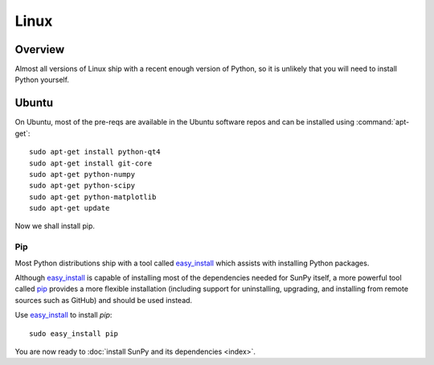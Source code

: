 =====
Linux
=====

Overview
--------

Almost all versions of Linux ship with a recent enough version
of Python, so it is unlikely that you will need to install Python yourself.

Ubuntu
------
On Ubuntu, most of the pre-reqs are available in the Ubuntu software repos and
can be installed using :command:`apt-get`: ::

    sudo apt-get install python-qt4 
    sudo apt-get install git-core 
    sudo apt-get python-numpy 
    sudo apt-get python-scipy
    sudo apt-get python-matplotlib
    sudo apt-get update

Now we shall install pip.    

Pip
^^^
Most Python distributions ship with a tool called 
`easy_install <http://pypi.python.org/pypi/setuptools>`_ 
which assists with installing Python packages.

Although `easy_install`_ is capable of installing most of
the dependencies needed for SunPy itself, a more powerful tool called 
`pip <http://pypi.python.org/pypi/pip>`__ provides a more flexible installation 
(including support for uninstalling, upgrading, and installing from remote 
sources such as GitHub) and should be used instead. 

Use `easy_install`_ to install `pip`: ::

 sudo easy_install pip

You are now ready to :doc:`install SunPy and its dependencies <index>`.
